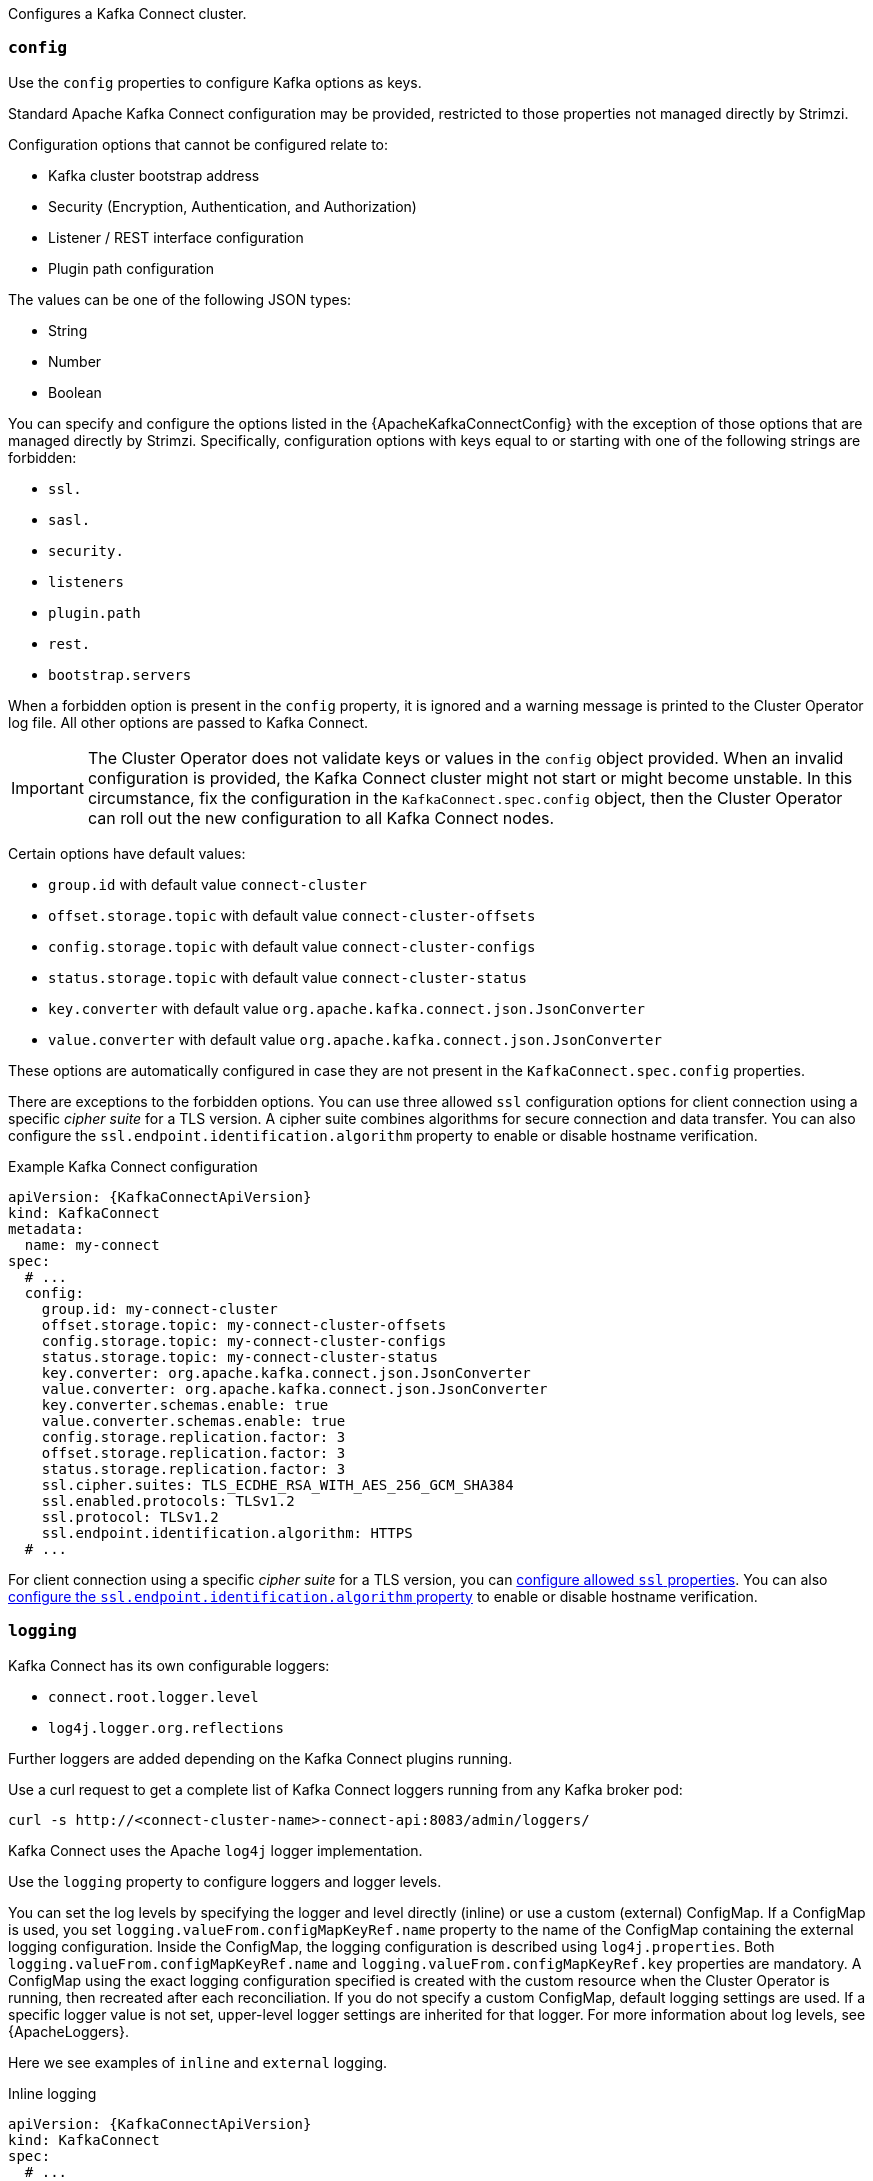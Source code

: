 Configures a Kafka Connect cluster.

[id='property-kafka-connect-config-{context}']
=== `config`
Use the `config` properties to configure Kafka options as keys.

Standard Apache Kafka Connect configuration may be provided, restricted to those properties not managed directly by Strimzi.

Configuration options that cannot be configured relate to:

* Kafka cluster bootstrap address
* Security (Encryption, Authentication, and Authorization)
* Listener / REST interface configuration
* Plugin path configuration

The values can be one of the following JSON types:

* String
* Number
* Boolean

You can specify and configure the options listed in the {ApacheKafkaConnectConfig} with the exception of those options that are managed directly by Strimzi.
Specifically, configuration options with keys equal to or starting with one of the following strings are forbidden:

* `ssl.`
* `sasl.`
* `security.`
* `listeners`
* `plugin.path`
* `rest.`
* `bootstrap.servers`

When a forbidden option is present in the `config` property, it is ignored and a warning message is printed to the Cluster Operator log file.
All other options are passed to Kafka Connect.

IMPORTANT: The Cluster Operator does not validate keys or values in the `config` object provided.
When an invalid configuration is provided, the Kafka Connect cluster might not start or might become unstable.
In this circumstance, fix the configuration in the `KafkaConnect.spec.config` object, then the Cluster Operator can roll out the new configuration to all Kafka Connect nodes.

Certain options have default values:

* `group.id` with default value `connect-cluster`
* `offset.storage.topic` with default value `connect-cluster-offsets`
* `config.storage.topic` with default value `connect-cluster-configs`
* `status.storage.topic` with default value `connect-cluster-status`
* `key.converter` with default value `org.apache.kafka.connect.json.JsonConverter`
* `value.converter` with default value `org.apache.kafka.connect.json.JsonConverter`

These options are automatically configured in case they are not present in the `KafkaConnect.spec.config` properties.

There are exceptions to the forbidden options.
You can use three allowed `ssl` configuration options for client connection using a specific _cipher suite_ for a TLS version.
A cipher suite combines algorithms for secure connection and data transfer.
You can also configure the `ssl.endpoint.identification.algorithm` property to enable or disable hostname verification.

.Example Kafka Connect configuration
[source,yaml,subs="attributes+"]
----
apiVersion: {KafkaConnectApiVersion}
kind: KafkaConnect
metadata:
  name: my-connect
spec:
  # ...
  config:
    group.id: my-connect-cluster
    offset.storage.topic: my-connect-cluster-offsets
    config.storage.topic: my-connect-cluster-configs
    status.storage.topic: my-connect-cluster-status
    key.converter: org.apache.kafka.connect.json.JsonConverter
    value.converter: org.apache.kafka.connect.json.JsonConverter
    key.converter.schemas.enable: true
    value.converter.schemas.enable: true
    config.storage.replication.factor: 3
    offset.storage.replication.factor: 3
    status.storage.replication.factor: 3
    ssl.cipher.suites: TLS_ECDHE_RSA_WITH_AES_256_GCM_SHA384
    ssl.enabled.protocols: TLSv1.2
    ssl.protocol: TLSv1.2
    ssl.endpoint.identification.algorithm: HTTPS
  # ...
----

For client connection using a specific _cipher suite_ for a TLS version, you can xref:con-common-configuration-ssl-reference[configure allowed `ssl` properties].
You can also xref:con-common-configuration-ssl-reference[configure the `ssl.endpoint.identification.algorithm` property] to enable or disable hostname verification.

[id='property-kafka-connect-logging-{context}']
=== `logging`
Kafka Connect has its own configurable loggers:

* `connect.root.logger.level`
* `log4j.logger.org.reflections`

Further loggers are added depending on the Kafka Connect plugins running.

Use a curl request to get a complete list of Kafka Connect loggers running from any Kafka broker pod:

[source,curl,subs=attributes+]
----
curl -s http://<connect-cluster-name>-connect-api:8083/admin/loggers/
----

Kafka Connect uses the Apache `log4j` logger implementation.

Use the `logging` property to configure loggers and logger levels.

You can set the log levels by specifying the logger and level directly (inline) or use a custom (external) ConfigMap.
If a ConfigMap is used, you set `logging.valueFrom.configMapKeyRef.name` property to the name of the ConfigMap containing the external logging configuration. Inside the ConfigMap, the logging configuration is described using `log4j.properties`. Both `logging.valueFrom.configMapKeyRef.name` and `logging.valueFrom.configMapKeyRef.key` properties are mandatory. A ConfigMap using the exact logging configuration specified is created with the custom resource when the Cluster Operator is running, then recreated after each reconciliation. If you do not specify a custom ConfigMap, default logging settings are used. If a specific logger value is not set, upper-level logger settings are inherited for that logger.
For more information about log levels, see {ApacheLoggers}.

Here we see examples of `inline` and `external` logging.

.Inline logging
[source,yaml,subs="+quotes,attributes"]
----
apiVersion: {KafkaConnectApiVersion}
kind: KafkaConnect
spec:
  # ...
  logging:
    type: inline
    loggers:
      connect.root.logger.level: "INFO"
  # ...
----

.External logging
[source,yaml,subs="+quotes,attributes"]
----
apiVersion: {KafkaConnectApiVersion}
kind: KafkaConnect
spec:
  # ...
  logging:
    type: external
    valueFrom:
      configMapKeyRef:
        name: customConfigMap
        key: connect-logging.log4j
  # ...
----

Any available loggers that are not configured have their level set to `OFF`.

If Kafka Connect was deployed using the Cluster Operator,
changes to Kafka Connect logging levels are applied dynamically.

If you use external logging, a rolling update is triggered when logging appenders are changed.

.Garbage collector (GC)

Garbage collector logging can also be enabled (or disabled) using the xref:con-common-configuration-garbage-collection-reference[`jvmOptions` property].
